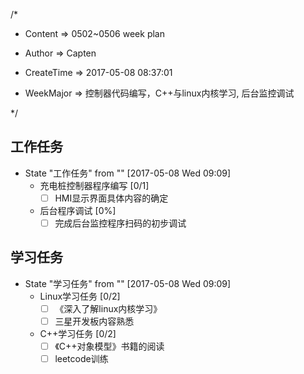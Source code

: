 
/*

 * Content      => 0502~0506 week plan
   
 * Author       => Capten

 * CreateTime   => 2017-05-08 08:37:01
   
 * WeekMajor    => 控制器代码编写，C++与linux内核学习, 后台监控调试
   
 */

 
** 工作任务 
   - State "工作任务"   from ""           [2017-05-08 Wed 09:09]
     - 充电桩控制器程序编写 [0/1]
       - [ ] HMI显示界面具体内容的确定
     - 后台程序调试 [0%]
       - [ ] 完成后台监控程序扫码的初步调试
** 学习任务 
   - State "学习任务"   from ""           [2017-05-08 Wed 09:09]
     - Linux学习任务 [0/2]
       - [ ] 《深入了解linux内核学习》
       - [ ] 三星开发板内容熟悉
     - C++学习任务 [0/2]
       - [ ] 《C++对象模型》书籍的阅读
       - [ ] leetcode训练
         
       
